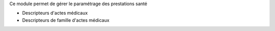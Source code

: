 Ce module permet de gérer le paramétrage des prestations santé

- Descripteurs d'actes médicaux
- Descripteurs de famille d'actes médicaux
